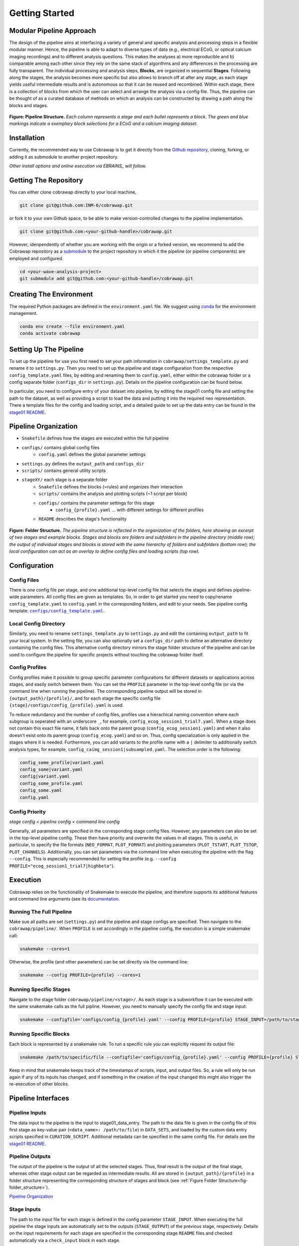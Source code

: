 ===============
Getting Started
===============

Modular Pipeline Approach
=========================
The design of the pipeline aims at interfacing a variety of general and specific analysis and processing steps in a flexible modular manner. Hence, the pipeline is able to adapt to diverse types of data (e.g., electrical ECoG, or optical calcium imaging recordings) and to different analysis questions. This makes the analyses a) more reproducible and b) comparable among each other since they rely on the same stack of algorithms and any differences in the processing are fully transparent.
The individual processing and analysis steps, **Blocks**, are organized in sequential **Stages**. Following along the stages, the analysis becomes more specific but also allows to branch off at after any stage, as each stage yields useful intermediate results and is autonomous so that it can be reused and recombined. Within each stage, there is a collection of blocks from which the user can select and arrange the analysis via a config file. Thus, the pipeline can be thought of as a curated database of methods on which an analysis can be constructed by drawing a path along the blocks and stages.

.. _fig-pipeline_structure:

.. figure:: ../doc/images/pipeline_illustration.png
  :alt: Pipeline Structure
  :name: fig-pipeline_structure

**Figure: Pipeline Structure.** *Each column represents a stage and each bullet represents a block. The green and blue markings indicate a exemplary block selections for a ECoG and a calcium imaging dataset.*

Installation
============
Currently, the recommended way to use Cobrawap is to get it directly from the `Github repository <https://github.com/INM-6/cobrawap>`_, cloning, forking, or adding it as submodule to another project repository.

*Other install options and online execution via EBRAINS_ will follow.*

.. _EBRAINS: https://ebrains.eu/

Getting The Repository
======================
You can either clone cobrawap directly to your local machine,

.. code-block:: bash
  
    git clone git@github.com:INM-6/cobrawap.git


or fork it to your own Github space, to be able to make version-controlled changes to the pipeline implementation.

.. code-block:: bash

    git clone git@github.com:<your-github-handle>/cobrawap.git


However, idenpendently of whether you are working with the origin or a forked version, we recommend to add the Cobrawap repository as a `submodule <https://github.blog/2016-02-01-working-with-submodules/>`_ to the project repository in which it the pipeline (or pipeline components) are employed and configured.


.. code-block:: bash

    cd <your-wave-analysis-project>
    git submodule add git@github.com:<your-github-handle>/cobrawap.git

Creating The Environment
========================
The required Python packages are defined in the ``environment.yaml`` file. 
We suggest using `conda <https://docs.conda.io/en/latest/>`_ for the environment management.

.. code-block:: bash

    conda env create --file environment.yaml
    conda activate cobrawap


Setting Up The Pipeline
=======================
To set up the pipeline for use you first need to set your path information in ``cobrawap/settings_template.py`` and rename it to ``settings.py``.
Then you need to set up the pipeline and stage configuration from the respective ``config_template.yaml`` files, by editing and renaming them to ``config.yaml``, either within the cobrawap folder or a config separate folder (``configs_dir`` in ``settings.py``). Details on the pipeline configuration can be found below.

In particular, you need to configure entry of your dataset into pipeline, by editing the stage01 config file and setting the path to the dataset, as well as providing a script to load the data and putting it into the required neo representation. There a template files for the config and loading script, and a detailed guide to set up the data entry can be found in the `stage01 README <https://github.com/INM-6/cobrawap/blob/master/pipeline/stage01_data_entry/README.md>`_.


Pipeline Organization
=====================
- ``Snakefile`` defines how the stages are executed within the full pipeline
- ``configs/`` contains global config files
   - ``config.yaml`` defines the global parameter settings
- ``settings.py`` defines the ``output_path`` and ``configs_dir``
- ``scripts/`` contains general utility scripts
- ``stageXY/`` each stage is a separate folder
   - ``Snakefile`` defines the blocks (=rules) and organizes their interaction
   - ``scripts/`` contains the analysis and plotting scripts (~1 script per block)
   - ``configs/`` contains the parameter settings for this stage
      - ``config_{profile}.yaml`` ... with different settings for different profiles
   - ``README`` describes the stage's functionality

.. _fig-folder_structure:

.. figure:: ../doc/images/folder_structure.png
    :alt: Folder Structure
    :name: fig-folder_structure

**Figure: Folder Structure.** *The pipeline structure is reflected in the organization of the folders, here showing an excerpt of two stages and example blocks. Stages and blocks are folders and subfolders in the pipeline directory (middle row); the output of individual stages and blocks is stored with the same hierarchy of folders and subfolders (bottom row); the local configuration can act as an overlay to define config files and loading scripts (top row).*

Configuration
=============

Config Files
------------
There is one config file per stage, and one additional top-level config file that selects the stages and defines pipeline-wide parameters.
All config files are given as templates. So, in order to get started you need to copy/rename ``config_template.yaml`` to ``config.yaml`` in the corresponding folders, and edit to your needs.
See pipeline config template: |config template|_.

.. |config template| replace:: ``configs/config_template.yaml``
.. _config template: configs/config_template.yaml


Local Config Directory
----------------------
Similarly, you need to rename ``settings_template.py`` to ``settings.py`` and edit the containing ``output_path`` to fit your local system.
In the setting file, you can also optionally set a ``configs_dir`` path to define an alternative directory containing the config files. This alternative config directory mirrors the stage folder structure of the pipeline and can be used to configure the pipeline for specific projects without touching the cobrawap folder itself.

Config Profiles
---------------
Config profiles make it possible to group specific parameter configurations for different datasets or applications across stages, and easily switch between them. You can set the ``PROFILE`` parameter in the top-level config file (or via the command line when running the pipeline). The corresponding pipeline output will be stored in ``{output_path}/{profile}/``, and for each stage the specific config file ``{stage}/configs/config_{profile}.yaml`` is used. 

To reduce redundancy and the number of config files, profiles use a hierachical naming convention where each subgroup is seperated with an underscore ``_``, for example, ``config_ecog_session1_trial7.yaml``. When a stage does not contain this exact file name, it falls back onto the parent group (``config_ecog_session1.yaml``) and when it also doesn't exist onto its parent group (``config_ecog.yaml``) and so on. Thus, config specialization is only applied in the stages where it is needed. Furthermore, you can add variants to the profile name with a ``|`` delimiter to additionally switch analysis types, for example, ``config_caimg_session1|subsampled.yaml``.
The selection order is the following:

.. code-block:: bash

    config_some_profile|variant.yaml
    config_some|variant.yaml
    config|variant.yaml
    config_some_profile.yaml
    config_some.yaml
    config.yaml


Config Priority
---------------
*stage config < pipeline config < command line config*

Generally, all parameters are specified in the corresponding stage config files. However, any parameters can also be set in the top-level pipeline config. These then have priority and overwrite the values in all stages. This is useful, in particular, to specify the file formats (``NEO_FORMAT``, ``PLOT_FORMAT``) and plotting parameters (``PLOT_TSTART``, ``PLOT_TSTOP``, ``PLOT_CHANNELS``). Additionally, you can set parameters via the command line when executing the pipeline with the flag ``--config``. This is especially recommended for setting the profile (e.g. ``--config PROFILE="ecog_session1_trial7|highbeta"``).


Execution
=========
Cobrawap relies on the functionality of Snakemake to execute the pipeline, and therefore supports its additional features and command line arguments (see its `documentation <https://snakemake.readthedocs.io/en/stable/executing/cli.html>`_.

Running The Full Pipeline
-------------------------
Make sue all paths are set (``settings.py``) and the pipeline and stage configs are specified.
Then navigate to the ``cobrawap/pipeline/``.
When ``PROFILE`` is set accordingly in the pipeline config, the execution is a simple snakemake call:

.. code-block:: bash

    snakemake --cores=1


Otherwise, the profile (and other parameters) can be set directly via the command line:

.. code-block:: bash

    snakemake --config PROFILE={profile} --cores=1


Running Specific Stages
-----------------------
Navigate to the stage folder ``cobrawap/pipeline/<stage>/``. As each stage is a subworkflow it can be executed with the same snakemake calls as the full pipline. However, you need to manually specify the config file and stage input:

.. code-block:: bash

    snakemake --configfile='configs/config_{profile}.yaml' --config PROFILE={profile} STAGE_INPUT=/path/to/stage/input/file --cores=1


Running Specific Blocks
-----------------------
Each block is represented by a snakemake rule. To run a specific rule you can explicitly request its output file:

.. code-block:: bash

    snakemake /path/to/specific/file --configfile='configs/config_{profile}.yaml' --config PROFILE={profile} STAGE_INPUT=/path/to/stage/input/file --cores=1


Keep in mind that snakemake keeps track of the timestamps of scripts, input, and output files. So, a rule will only be run again if any of its inputs has changed, and if something in the creation of the input changed this might also trigger the re-execution of other blocks.


Pipeline Interfaces
===================
Pipeline Inputs
---------------
The data input to the pipeline is the input to stage01_data_entry. The path to the data file is given in the config file of this first stage as key-value pair (``<data_name>: /path/to/file``) in ``DATA_SETS``, and loaded by the custom data entry scripts specified in ``CURATION_SCRIPT``. Additional metadata can be specified in the same config file. For details see the `stage01 README <https://github.com/INM-6/cobrawap/blob/master/pipeline/stage01_data_entry/README.md>`_.

Pipeline Outputs
----------------
The output of the pipeline is the output of all the selected stages. Thus,  final result is the output of the final stage, whereas other stage output can be regarded as intermediate results. All are stored in ``{output_path}/{profile}`` in a folder structure representing the corresponding structure of stages and block (see :ref:`Figure Folder Structure<fig-folder_structure>`).

`Pipeline Organization <#pipeline-organization>`_

Stage Inputs
------------
The path to the input file for each stage is defined in the config parameter ``STAGE_INPUT``. When executing the full pipeline the stage inputs are automatically set to the outputs (``STAGE_OUTPUT``) of the previous stage, respectively. Details on the input requirements for each stage are specified in the corresponding stage ``README`` files and checked automatically via a ``check_input`` block in each stage.

Stage Outputs
-------------
The stage output file is stored as ``{output_path}/{profile}/{STAGE_NAME}/{STAGE_OUTPUT}/``, with ``STAGE_NAME``, and ``STAGE_OUTPUT`` taken from the corresponding config file and ``output_path`` from ``settings.py``.
Details on the output content and format for each stage are specified in the corresponding stage ``README`` files.

Block Inputs
------------
Input dependencies to blocks are handled by the corresponding rule in the *Snakefile* and are arranged according on the mechanics of the respective stage.

Block Outputs
-------------
All output from blocks (data and figures) is stored in ``{output_path}/{profile}/{STAGE_NAME}/{block_name}/``.

